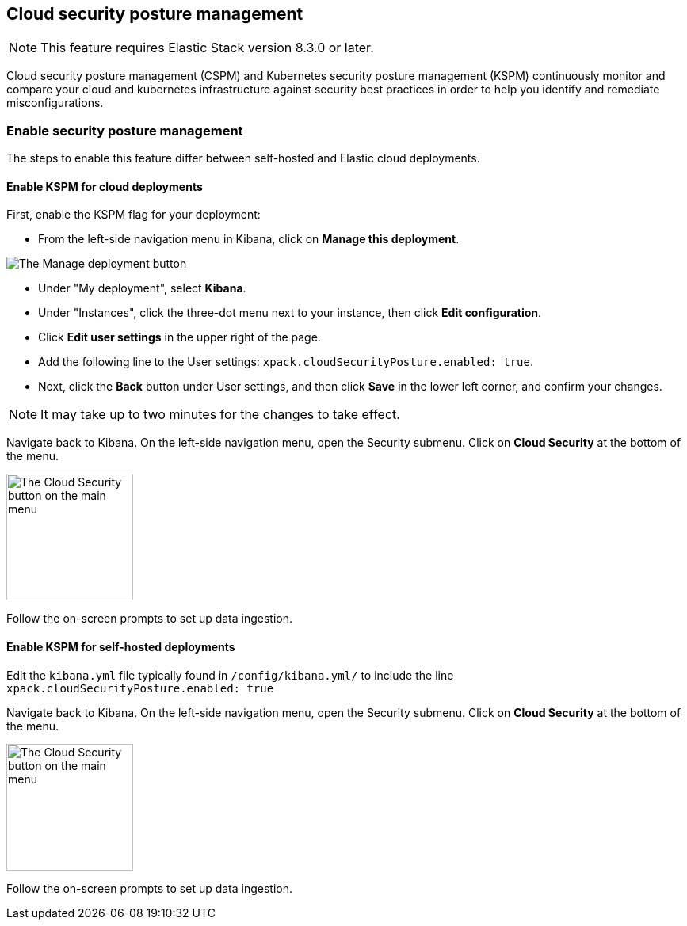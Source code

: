 [[security-posture-management]]
== Cloud security posture management

NOTE: This feature requires Elastic Stack version 8.3.0 or later.

Cloud security posture management (CSPM) and Kubernetes security posture management (KSPM) continuously monitor and compare your cloud and kubernetes infrastructure against security best practices in order to help you identify and remediate misconfigurations.

[discrete]
=== Enable security posture management

The steps to enable this feature differ between self-hosted and Elastic cloud deployments.

[[enable-kspm-on-cloud]]
[discrete]
==== Enable KSPM for cloud deployments

First, enable the KSPM flag for your deployment:

* From the left-side navigation menu in Kibana, click on **Manage this deployment**.

image::images/kspm-1.png[The Manage deployment button]

* Under "My deployment", select **Kibana**.
* Under "Instances", click the three-dot menu next to your instance, then click **Edit configuration**.
* Click **Edit user settings** in the upper right of the page.
* Add the following line to the User settings: `xpack.cloudSecurityPosture.enabled: true`.
* Next, click the **Back** button under User settings, and then click **Save** in the lower left corner, and confirm your changes.

NOTE: It may take up to two minutes for the changes to take effect.

Navigate back to Kibana. On the left-side navigation menu, open the Security submenu. Click on **Cloud Security** at the bottom of the menu.

image::images/kspm-2.png[The Cloud Security button on the main menu, width=160]

Follow the on-screen prompts to set up data ingestion.

[[enable-kspm-on-selfhosted]]
[discrete]
==== Enable KSPM for self-hosted deployments
Edit the `kibana.yml` file typically found in `/config/kibana.yml/` to include the line `xpack.cloudSecurityPosture.enabled: true`

Navigate back to Kibana. On the left-side navigation menu, open the Security submenu. Click on **Cloud Security** at the bottom of the menu.

image::images/kspm-2.png[The Cloud Security button on the main menu, width=160]

Follow the on-screen prompts to set up data ingestion.
